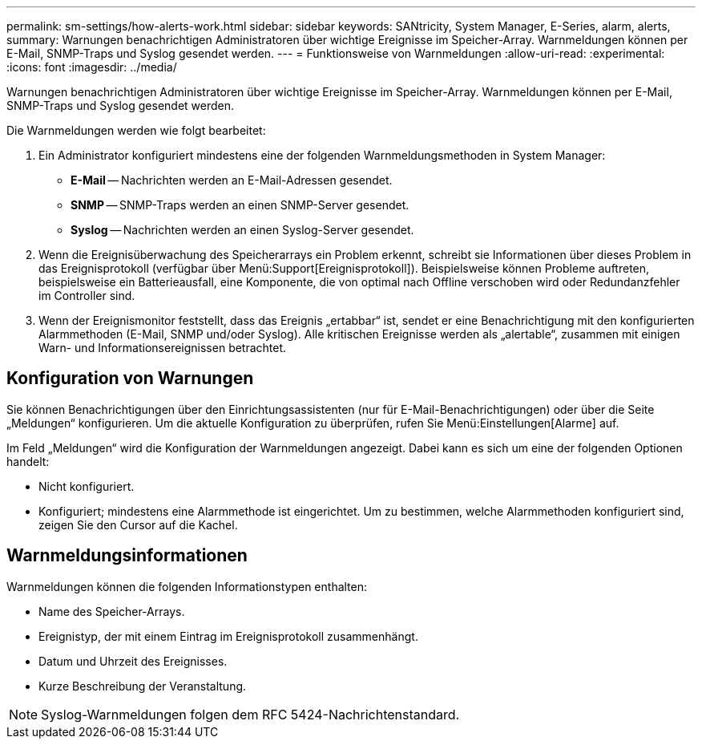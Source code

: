 ---
permalink: sm-settings/how-alerts-work.html 
sidebar: sidebar 
keywords: SANtricity, System Manager, E-Series, alarm, alerts, 
summary: Warnungen benachrichtigen Administratoren über wichtige Ereignisse im Speicher-Array. Warnmeldungen können per E-Mail, SNMP-Traps und Syslog gesendet werden. 
---
= Funktionsweise von Warnmeldungen
:allow-uri-read: 
:experimental: 
:icons: font
:imagesdir: ../media/


[role="lead"]
Warnungen benachrichtigen Administratoren über wichtige Ereignisse im Speicher-Array. Warnmeldungen können per E-Mail, SNMP-Traps und Syslog gesendet werden.

Die Warnmeldungen werden wie folgt bearbeitet:

. Ein Administrator konfiguriert mindestens eine der folgenden Warnmeldungsmethoden in System Manager:
+
** *E-Mail* -- Nachrichten werden an E-Mail-Adressen gesendet.
** *SNMP* -- SNMP-Traps werden an einen SNMP-Server gesendet.
** *Syslog* -- Nachrichten werden an einen Syslog-Server gesendet.


. Wenn die Ereignisüberwachung des Speicherarrays ein Problem erkennt, schreibt sie Informationen über dieses Problem in das Ereignisprotokoll (verfügbar über Menü:Support[Ereignisprotokoll]). Beispielsweise können Probleme auftreten, beispielsweise ein Batterieausfall, eine Komponente, die von optimal nach Offline verschoben wird oder Redundanzfehler im Controller sind.
. Wenn der Ereignismonitor feststellt, dass das Ereignis „ertabbar“ ist, sendet er eine Benachrichtigung mit den konfigurierten Alarmmethoden (E-Mail, SNMP und/oder Syslog). Alle kritischen Ereignisse werden als „alertable“, zusammen mit einigen Warn- und Informationsereignissen betrachtet.




== Konfiguration von Warnungen

Sie können Benachrichtigungen über den Einrichtungsassistenten (nur für E-Mail-Benachrichtigungen) oder über die Seite „Meldungen“ konfigurieren. Um die aktuelle Konfiguration zu überprüfen, rufen Sie Menü:Einstellungen[Alarme] auf.

Im Feld „Meldungen“ wird die Konfiguration der Warnmeldungen angezeigt. Dabei kann es sich um eine der folgenden Optionen handelt:

* Nicht konfiguriert.
* Konfiguriert; mindestens eine Alarmmethode ist eingerichtet. Um zu bestimmen, welche Alarmmethoden konfiguriert sind, zeigen Sie den Cursor auf die Kachel.




== Warnmeldungsinformationen

Warnmeldungen können die folgenden Informationstypen enthalten:

* Name des Speicher-Arrays.
* Ereignistyp, der mit einem Eintrag im Ereignisprotokoll zusammenhängt.
* Datum und Uhrzeit des Ereignisses.
* Kurze Beschreibung der Veranstaltung.


[NOTE]
====
Syslog-Warnmeldungen folgen dem RFC 5424-Nachrichtenstandard.

====